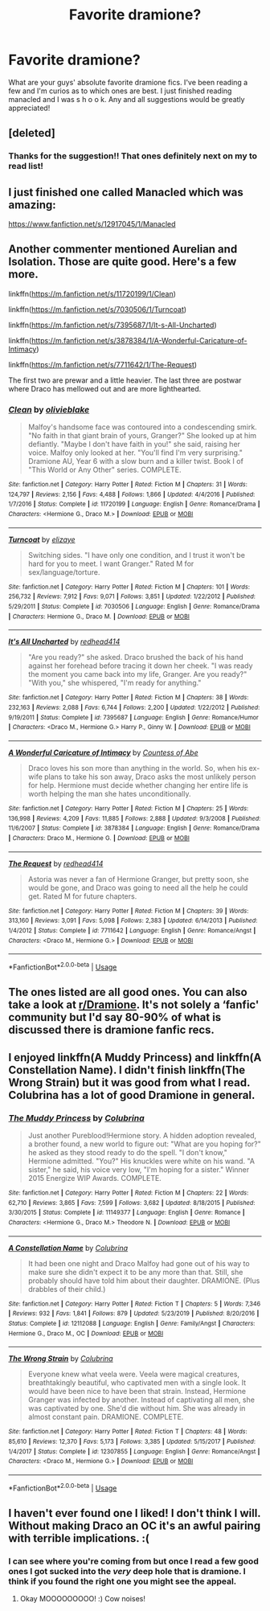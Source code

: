 #+TITLE: Favorite dramione?

* Favorite dramione?
:PROPERTIES:
:Author: moooooo-
:Score: 4
:DateUnix: 1590892621.0
:DateShort: 2020-May-31
:FlairText: Request
:END:
What are your guys' absolute favorite dramione fics. I've been reading a few and I'm curios as to which ones are best. I just finished reading manacled and I was s h o o k. Any and all suggestions would be greatly appreciated!


** [deleted]
:PROPERTIES:
:Score: 5
:DateUnix: 1590893541.0
:DateShort: 2020-May-31
:END:

*** Thanks for the suggestion!! That ones definitely next on my to read list!
:PROPERTIES:
:Author: moooooo-
:Score: 2
:DateUnix: 1590893625.0
:DateShort: 2020-May-31
:END:


** I just finished one called Manacled which was amazing:

[[https://www.fanfiction.net/s/12917045/1/Manacled]]
:PROPERTIES:
:Author: meddwannabe
:Score: 4
:DateUnix: 1590903172.0
:DateShort: 2020-May-31
:END:


** Another commenter mentioned Aurelian and Isolation. Those are quite good. Here's a few more.

linkffn([[https://m.fanfiction.net/s/11720199/1/Clean]])

linkffn([[https://m.fanfiction.net/s/7030506/1/Turncoat]])

linkffn([[https://m.fanfiction.net/s/7395687/1/It-s-All-Uncharted]])

linkffn([[https://m.fanfiction.net/s/3878384/1/A-Wonderful-Caricature-of-Intimacy]])

linkffn([[https://m.fanfiction.net/s/7711642/1/The-Request]])

The first two are prewar and a little heavier. The last three are postwar where Draco has mellowed out and are more lighthearted.
:PROPERTIES:
:Author: SouthernResolution
:Score: 2
:DateUnix: 1590939526.0
:DateShort: 2020-May-31
:END:

*** [[https://www.fanfiction.net/s/11720199/1/][*/Clean/*]] by [[https://www.fanfiction.net/u/7432218/olivieblake][/olivieblake/]]

#+begin_quote
  Malfoy's handsome face was contoured into a condescending smirk. "No faith in that giant brain of yours, Granger?" She looked up at him defiantly. "Maybe I don't have faith in you!" she said, raising her voice. Malfoy only looked at her. "You'll find I'm very surprising." Dramione AU, Year 6 with a slow burn and a killer twist. Book I of "This World or Any Other" series. COMPLETE.
#+end_quote

^{/Site/:} ^{fanfiction.net} ^{*|*} ^{/Category/:} ^{Harry} ^{Potter} ^{*|*} ^{/Rated/:} ^{Fiction} ^{M} ^{*|*} ^{/Chapters/:} ^{31} ^{*|*} ^{/Words/:} ^{124,797} ^{*|*} ^{/Reviews/:} ^{2,156} ^{*|*} ^{/Favs/:} ^{4,488} ^{*|*} ^{/Follows/:} ^{1,866} ^{*|*} ^{/Updated/:} ^{4/4/2016} ^{*|*} ^{/Published/:} ^{1/7/2016} ^{*|*} ^{/Status/:} ^{Complete} ^{*|*} ^{/id/:} ^{11720199} ^{*|*} ^{/Language/:} ^{English} ^{*|*} ^{/Genre/:} ^{Romance/Drama} ^{*|*} ^{/Characters/:} ^{<Hermione} ^{G.,} ^{Draco} ^{M.>} ^{*|*} ^{/Download/:} ^{[[http://www.ff2ebook.com/old/ffn-bot/index.php?id=11720199&source=ff&filetype=epub][EPUB]]} ^{or} ^{[[http://www.ff2ebook.com/old/ffn-bot/index.php?id=11720199&source=ff&filetype=mobi][MOBI]]}

--------------

[[https://www.fanfiction.net/s/7030506/1/][*/Turncoat/*]] by [[https://www.fanfiction.net/u/2860361/elizaye][/elizaye/]]

#+begin_quote
  Switching sides. "I have only one condition, and I trust it won't be hard for you to meet. I want Granger." Rated M for sex/language/torture.
#+end_quote

^{/Site/:} ^{fanfiction.net} ^{*|*} ^{/Category/:} ^{Harry} ^{Potter} ^{*|*} ^{/Rated/:} ^{Fiction} ^{M} ^{*|*} ^{/Chapters/:} ^{101} ^{*|*} ^{/Words/:} ^{256,732} ^{*|*} ^{/Reviews/:} ^{7,912} ^{*|*} ^{/Favs/:} ^{9,071} ^{*|*} ^{/Follows/:} ^{3,851} ^{*|*} ^{/Updated/:} ^{1/22/2012} ^{*|*} ^{/Published/:} ^{5/29/2011} ^{*|*} ^{/Status/:} ^{Complete} ^{*|*} ^{/id/:} ^{7030506} ^{*|*} ^{/Language/:} ^{English} ^{*|*} ^{/Genre/:} ^{Romance/Drama} ^{*|*} ^{/Characters/:} ^{Hermione} ^{G.,} ^{Draco} ^{M.} ^{*|*} ^{/Download/:} ^{[[http://www.ff2ebook.com/old/ffn-bot/index.php?id=7030506&source=ff&filetype=epub][EPUB]]} ^{or} ^{[[http://www.ff2ebook.com/old/ffn-bot/index.php?id=7030506&source=ff&filetype=mobi][MOBI]]}

--------------

[[https://www.fanfiction.net/s/7395687/1/][*/It's All Uncharted/*]] by [[https://www.fanfiction.net/u/3220176/redhead414][/redhead414/]]

#+begin_quote
  "Are you ready?" she asked. Draco brushed the back of his hand against her forehead before tracing it down her cheek. "I was ready the moment you came back into my life, Granger. Are you ready?" "With you," she whispered, "I'm ready for anything."
#+end_quote

^{/Site/:} ^{fanfiction.net} ^{*|*} ^{/Category/:} ^{Harry} ^{Potter} ^{*|*} ^{/Rated/:} ^{Fiction} ^{M} ^{*|*} ^{/Chapters/:} ^{38} ^{*|*} ^{/Words/:} ^{232,163} ^{*|*} ^{/Reviews/:} ^{2,088} ^{*|*} ^{/Favs/:} ^{6,744} ^{*|*} ^{/Follows/:} ^{2,200} ^{*|*} ^{/Updated/:} ^{1/22/2012} ^{*|*} ^{/Published/:} ^{9/19/2011} ^{*|*} ^{/Status/:} ^{Complete} ^{*|*} ^{/id/:} ^{7395687} ^{*|*} ^{/Language/:} ^{English} ^{*|*} ^{/Genre/:} ^{Romance/Humor} ^{*|*} ^{/Characters/:} ^{<Draco} ^{M.,} ^{Hermione} ^{G.>} ^{Harry} ^{P.,} ^{Ginny} ^{W.} ^{*|*} ^{/Download/:} ^{[[http://www.ff2ebook.com/old/ffn-bot/index.php?id=7395687&source=ff&filetype=epub][EPUB]]} ^{or} ^{[[http://www.ff2ebook.com/old/ffn-bot/index.php?id=7395687&source=ff&filetype=mobi][MOBI]]}

--------------

[[https://www.fanfiction.net/s/3878384/1/][*/A Wonderful Caricature of Intimacy/*]] by [[https://www.fanfiction.net/u/1206871/Countess-of-Abe][/Countess of Abe/]]

#+begin_quote
  Draco loves his son more than anything in the world. So, when his ex-wife plans to take his son away, Draco asks the most unlikely person for help. Hermione must decide whether changing her entire life is worth helping the man she hates unconditionally.
#+end_quote

^{/Site/:} ^{fanfiction.net} ^{*|*} ^{/Category/:} ^{Harry} ^{Potter} ^{*|*} ^{/Rated/:} ^{Fiction} ^{M} ^{*|*} ^{/Chapters/:} ^{25} ^{*|*} ^{/Words/:} ^{136,998} ^{*|*} ^{/Reviews/:} ^{4,209} ^{*|*} ^{/Favs/:} ^{11,885} ^{*|*} ^{/Follows/:} ^{2,888} ^{*|*} ^{/Updated/:} ^{9/3/2008} ^{*|*} ^{/Published/:} ^{11/6/2007} ^{*|*} ^{/Status/:} ^{Complete} ^{*|*} ^{/id/:} ^{3878384} ^{*|*} ^{/Language/:} ^{English} ^{*|*} ^{/Genre/:} ^{Romance/Drama} ^{*|*} ^{/Characters/:} ^{Draco} ^{M.,} ^{Hermione} ^{G.} ^{*|*} ^{/Download/:} ^{[[http://www.ff2ebook.com/old/ffn-bot/index.php?id=3878384&source=ff&filetype=epub][EPUB]]} ^{or} ^{[[http://www.ff2ebook.com/old/ffn-bot/index.php?id=3878384&source=ff&filetype=mobi][MOBI]]}

--------------

[[https://www.fanfiction.net/s/7711642/1/][*/The Request/*]] by [[https://www.fanfiction.net/u/3220176/redhead414][/redhead414/]]

#+begin_quote
  Astoria was never a fan of Hermione Granger, but pretty soon, she would be gone, and Draco was going to need all the help he could get. Rated M for future chapters.
#+end_quote

^{/Site/:} ^{fanfiction.net} ^{*|*} ^{/Category/:} ^{Harry} ^{Potter} ^{*|*} ^{/Rated/:} ^{Fiction} ^{M} ^{*|*} ^{/Chapters/:} ^{39} ^{*|*} ^{/Words/:} ^{313,160} ^{*|*} ^{/Reviews/:} ^{3,091} ^{*|*} ^{/Favs/:} ^{5,098} ^{*|*} ^{/Follows/:} ^{2,383} ^{*|*} ^{/Updated/:} ^{6/14/2013} ^{*|*} ^{/Published/:} ^{1/4/2012} ^{*|*} ^{/Status/:} ^{Complete} ^{*|*} ^{/id/:} ^{7711642} ^{*|*} ^{/Language/:} ^{English} ^{*|*} ^{/Genre/:} ^{Romance/Angst} ^{*|*} ^{/Characters/:} ^{<Draco} ^{M.,} ^{Hermione} ^{G.>} ^{*|*} ^{/Download/:} ^{[[http://www.ff2ebook.com/old/ffn-bot/index.php?id=7711642&source=ff&filetype=epub][EPUB]]} ^{or} ^{[[http://www.ff2ebook.com/old/ffn-bot/index.php?id=7711642&source=ff&filetype=mobi][MOBI]]}

--------------

*FanfictionBot*^{2.0.0-beta} | [[https://github.com/tusing/reddit-ffn-bot/wiki/Usage][Usage]]
:PROPERTIES:
:Author: FanfictionBot
:Score: 1
:DateUnix: 1590939583.0
:DateShort: 2020-May-31
:END:


** The ones listed are all good ones. You can also take a look at [[/r/Dramione][r/Dramione]]. It's not solely a ‘fanfic' community but I'd say 80-90% of what is discussed there is dramione fanfic recs.
:PROPERTIES:
:Author: shasha_linn
:Score: 3
:DateUnix: 1590919951.0
:DateShort: 2020-May-31
:END:


** I enjoyed linkffn(A Muddy Princess) and linkffn(A Constellation Name). I didn't finish linkffn(The Wrong Strain) but it was good from what I read. Colubrina has a lot of good Dramione in general.
:PROPERTIES:
:Author: sailingg
:Score: 1
:DateUnix: 1590894515.0
:DateShort: 2020-May-31
:END:

*** [[https://www.fanfiction.net/s/11149377/1/][*/The Muddy Princess/*]] by [[https://www.fanfiction.net/u/4314892/Colubrina][/Colubrina/]]

#+begin_quote
  Just another Pureblood!Hermione story. A hidden adoption revealed, a brother found, a new world to figure out: "What are you hoping for?" he asked as they stood ready to do the spell. "I don't know," Hermione admitted. "You?" His knuckles were white on his wand. "A sister," he said, his voice very low, "I'm hoping for a sister." Winner 2015 Energize WIP Awards. COMPLETE.
#+end_quote

^{/Site/:} ^{fanfiction.net} ^{*|*} ^{/Category/:} ^{Harry} ^{Potter} ^{*|*} ^{/Rated/:} ^{Fiction} ^{M} ^{*|*} ^{/Chapters/:} ^{22} ^{*|*} ^{/Words/:} ^{62,710} ^{*|*} ^{/Reviews/:} ^{3,865} ^{*|*} ^{/Favs/:} ^{7,599} ^{*|*} ^{/Follows/:} ^{3,682} ^{*|*} ^{/Updated/:} ^{8/18/2015} ^{*|*} ^{/Published/:} ^{3/30/2015} ^{*|*} ^{/Status/:} ^{Complete} ^{*|*} ^{/id/:} ^{11149377} ^{*|*} ^{/Language/:} ^{English} ^{*|*} ^{/Genre/:} ^{Romance} ^{*|*} ^{/Characters/:} ^{<Hermione} ^{G.,} ^{Draco} ^{M.>} ^{Theodore} ^{N.} ^{*|*} ^{/Download/:} ^{[[http://www.ff2ebook.com/old/ffn-bot/index.php?id=11149377&source=ff&filetype=epub][EPUB]]} ^{or} ^{[[http://www.ff2ebook.com/old/ffn-bot/index.php?id=11149377&source=ff&filetype=mobi][MOBI]]}

--------------

[[https://www.fanfiction.net/s/12112088/1/][*/A Constellation Name/*]] by [[https://www.fanfiction.net/u/4314892/Colubrina][/Colubrina/]]

#+begin_quote
  It had been one night and Draco Malfoy had gone out of his way to make sure she didn't expect it to be any more than that. Still, she probably should have told him about their daughter. DRAMIONE. (Plus drabbles of their child.)
#+end_quote

^{/Site/:} ^{fanfiction.net} ^{*|*} ^{/Category/:} ^{Harry} ^{Potter} ^{*|*} ^{/Rated/:} ^{Fiction} ^{T} ^{*|*} ^{/Chapters/:} ^{5} ^{*|*} ^{/Words/:} ^{7,346} ^{*|*} ^{/Reviews/:} ^{932} ^{*|*} ^{/Favs/:} ^{1,841} ^{*|*} ^{/Follows/:} ^{879} ^{*|*} ^{/Updated/:} ^{5/23/2019} ^{*|*} ^{/Published/:} ^{8/20/2016} ^{*|*} ^{/Status/:} ^{Complete} ^{*|*} ^{/id/:} ^{12112088} ^{*|*} ^{/Language/:} ^{English} ^{*|*} ^{/Genre/:} ^{Family/Angst} ^{*|*} ^{/Characters/:} ^{Hermione} ^{G.,} ^{Draco} ^{M.,} ^{OC} ^{*|*} ^{/Download/:} ^{[[http://www.ff2ebook.com/old/ffn-bot/index.php?id=12112088&source=ff&filetype=epub][EPUB]]} ^{or} ^{[[http://www.ff2ebook.com/old/ffn-bot/index.php?id=12112088&source=ff&filetype=mobi][MOBI]]}

--------------

[[https://www.fanfiction.net/s/12307855/1/][*/The Wrong Strain/*]] by [[https://www.fanfiction.net/u/4314892/Colubrina][/Colubrina/]]

#+begin_quote
  Everyone knew what veela were. Veela were magical creatures, breathtakingly beautiful, who captivated men with a single look. It would have been nice to have been that strain. Instead, Hermione Granger was infected by another. Instead of captivating all men, she was captivated by one. She'd die without him. She was already in almost constant pain. DRAMIONE. COMPLETE.
#+end_quote

^{/Site/:} ^{fanfiction.net} ^{*|*} ^{/Category/:} ^{Harry} ^{Potter} ^{*|*} ^{/Rated/:} ^{Fiction} ^{T} ^{*|*} ^{/Chapters/:} ^{48} ^{*|*} ^{/Words/:} ^{85,610} ^{*|*} ^{/Reviews/:} ^{12,370} ^{*|*} ^{/Favs/:} ^{5,173} ^{*|*} ^{/Follows/:} ^{3,385} ^{*|*} ^{/Updated/:} ^{5/15/2017} ^{*|*} ^{/Published/:} ^{1/4/2017} ^{*|*} ^{/Status/:} ^{Complete} ^{*|*} ^{/id/:} ^{12307855} ^{*|*} ^{/Language/:} ^{English} ^{*|*} ^{/Genre/:} ^{Romance/Angst} ^{*|*} ^{/Characters/:} ^{<Draco} ^{M.,} ^{Hermione} ^{G.>} ^{*|*} ^{/Download/:} ^{[[http://www.ff2ebook.com/old/ffn-bot/index.php?id=12307855&source=ff&filetype=epub][EPUB]]} ^{or} ^{[[http://www.ff2ebook.com/old/ffn-bot/index.php?id=12307855&source=ff&filetype=mobi][MOBI]]}

--------------

*FanfictionBot*^{2.0.0-beta} | [[https://github.com/tusing/reddit-ffn-bot/wiki/Usage][Usage]]
:PROPERTIES:
:Author: FanfictionBot
:Score: 1
:DateUnix: 1590894562.0
:DateShort: 2020-May-31
:END:


** I haven't ever found one I liked! I don't think I will. Without making Draco an OC it's an awful pairing with terrible implications. :(
:PROPERTIES:
:Score: 1
:DateUnix: 1590894481.0
:DateShort: 2020-May-31
:END:

*** I can see where you're coming from but once I read a few good ones I got sucked into the /very/ deep hole that is dramione. I think if you found the right one you might see the appeal.
:PROPERTIES:
:Author: moooooo-
:Score: 5
:DateUnix: 1590894581.0
:DateShort: 2020-May-31
:END:

**** Okay MOOOOOOOOO! :) Cow noises!
:PROPERTIES:
:Score: -3
:DateUnix: 1590903581.0
:DateShort: 2020-May-31
:END:
